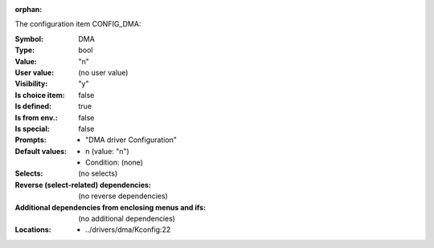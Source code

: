 :orphan:

.. title:: DMA

.. option:: CONFIG_DMA:
.. _CONFIG_DMA:

The configuration item CONFIG_DMA:

:Symbol:           DMA
:Type:             bool
:Value:            "n"
:User value:       (no user value)
:Visibility:       "y"
:Is choice item:   false
:Is defined:       true
:Is from env.:     false
:Is special:       false
:Prompts:

 *  "DMA driver Configuration"
:Default values:

 *  n (value: "n")
 *   Condition: (none)
:Selects:
 (no selects)
:Reverse (select-related) dependencies:
 (no reverse dependencies)
:Additional dependencies from enclosing menus and ifs:
 (no additional dependencies)
:Locations:
 * ../drivers/dma/Kconfig:22